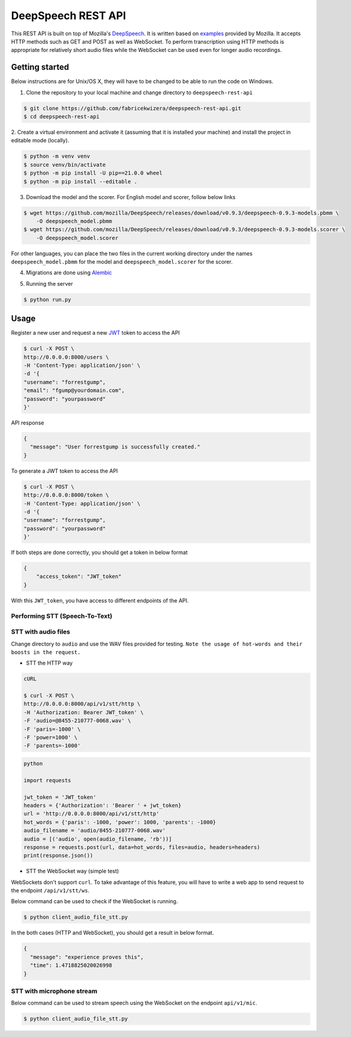 DeepSpeech REST API
===================

|Open| |versions|


.. |Open| image:: https://badges.frapsoft.com/os/v1/open-source.svg?v=103)](https://github.com/ellerbrock/open-source-badges/
.. |versions| image:: https://img.shields.io/pypi/pyversions/google-cloud-speech.svg

This REST API is built on top of Mozilla's `DeepSpeech`_. It is written based on `examples`_  provided by Mozilla. It accepts HTTP methods such as GET and POST as well as WebSocket. To perform transcription using HTTP methods is
appropriate for relatively short audio files while the WebSocket can be used even for longer audio recordings.

.. _DeepSpeech: https://github.com/mozilla/DeepSpeech
.. _examples: https://github.com/mozilla/DeepSpeech-examples


Getting started
~~~~~~~~~~~~~~~

Below instructions are for Unix/OS X, they will have to be changed to be able to run the code on Windows.

1. Clone the repository to your local machine and change directory to ``deepspeech-rest-api``

.. code-block:: console

    $ git clone https://github.com/fabricekwizera/deepspeech-rest-api.git
    $ cd deepspeech-rest-api


2. Create a virtual environment and activate it (assuming that it is installed your machine)
and install the project in editable mode (locally).

.. code-block:: console

    $ python -m venv venv
    $ source venv/bin/activate
    $ python -m pip install -U pip==21.0.0 wheel
    $ python -m pip install --editable .


3. Download the model and the scorer. For English model and scorer, follow below links

.. code-block:: console

    $ wget https://github.com/mozilla/DeepSpeech/releases/download/v0.9.3/deepspeech-0.9.3-models.pbmm \
        -O deepspeech_model.pbmm
    $ wget https://github.com/mozilla/DeepSpeech/releases/download/v0.9.3/deepspeech-0.9.3-models.scorer \
        -O deepspeech_model.scorer


For other languages, you can place the two files in the current working directory under the names ``deepspeech_model.pbmm`` for the
model and ``deepspeech_model.scorer`` for the scorer.

4. Migrations are done using `Alembic`_

.. _Alembic: https://alembic.sqlalchemy.org/en/latest/tutorial.html#the-migration-environment

5. Running the server

.. code-block:: console


    $ python run.py


Usage
~~~~~

Register a new user and request a new `JWT`_ token to access the API

.. _JWT: https://jwt.io/
.. code-block:: console

    $ curl -X POST \
    http://0.0.0.0:8000/users \
    -H 'Content-Type: application/json' \
    -d '{
    "username": "forrestgump",
    "email": "fgump@yourdomain.com",
    "password": "yourpassword"
    }'

API response

.. code-block:: json

    {
      "message": "User forrestgump is successfully created."
    }


To generate a JWT token to access the API

.. code-block:: console

    $ curl -X POST \
    http://0.0.0.0:8000/token \
    -H 'Content-Type: application/json' \
    -d '{
    "username": "forrestgump",
    "password": "yourpassword"
    }'


If both steps are done correctly, you should get a token in below format

.. code-block:: json

    {
        "access_token": "JWT_token"
    }


With this ``JWT_token``, you have access to different endpoints of the API.


Performing STT (Speech-To-Text)
^^^^^^^^^^^^^^^^^^^^^^^^^^^^^^^

STT with audio files
^^^^^^^^^^^^^^^^^^^^

Change directory to ``audio`` and use the WAV files provided for testing.
``Note the usage of hot-words and their boosts in the request.``

- STT the HTTP way


.. code-block:: console

    cURL

    $ curl -X POST \
    http://0.0.0.0:8000/api/v1/stt/http \
    -H 'Authorization: Bearer JWT_token' \
    -F 'audio=@8455-210777-0068.wav' \
    -F 'paris=-1000' \
    -F 'power=1000' \
    -F 'parents=-1000'


.. code-block:: python

    python

    import requests

    jwt_token = 'JWT_token'
    headers = {'Authorization': 'Bearer ' + jwt_token}
    url = 'http://0.0.0.0:8000/api/v1/stt/http'
    hot_words = {'paris': -1000, 'power': 1000, 'parents': -1000}
    audio_filename = 'audio/8455-210777-0068.wav'
    audio = [('audio', open(audio_filename, 'rb'))]
    response = requests.post(url, data=hot_words, files=audio, headers=headers)
    print(response.json())



- STT the WebSocket way (simple test)

WebSockets don't support ``curl``. To take advantage of this feature, you will have to write a web app to send request to the endpoint ``/api/v1/stt/ws``.

 
Below command can be used to check if the WebSocket is running.

.. code-block:: console

    $ python client_audio_file_stt.py

In the both cases (HTTP and WebSocket), you should get a result in below format.

.. code-block:: json

    {
      "message": "experience proves this",
      "time": 1.4718825020026998
    }

STT with microphone stream
^^^^^^^^^^^^^^^^^^^^^^^^^^

Below command can be used to stream speech using the WebSocket on the endpoint ``api/v1/mic``.

.. code-block:: console

    $ python client_audio_file_stt.py

